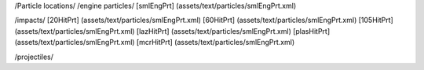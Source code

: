 /Particle locations/
/engine particles/
[smlEngPrt]	(assets/text/particles/smlEngPrt.xml)

/impacts/
[20HitPrt]	(assets/text/particles/smlEngPrt.xml)
[60HitPrt]	(assets/text/particles/smlEngPrt.xml)
[105HitPrt]	(assets/text/particles/smlEngPrt.xml)
[lazHitPrt]	(assets/text/particles/smlEngPrt.xml)
[plasHitPrt]	(assets/text/particles/smlEngPrt.xml)
[mcrHitPrt]	(assets/text/particles/smlEngPrt.xml)

/projectiles/